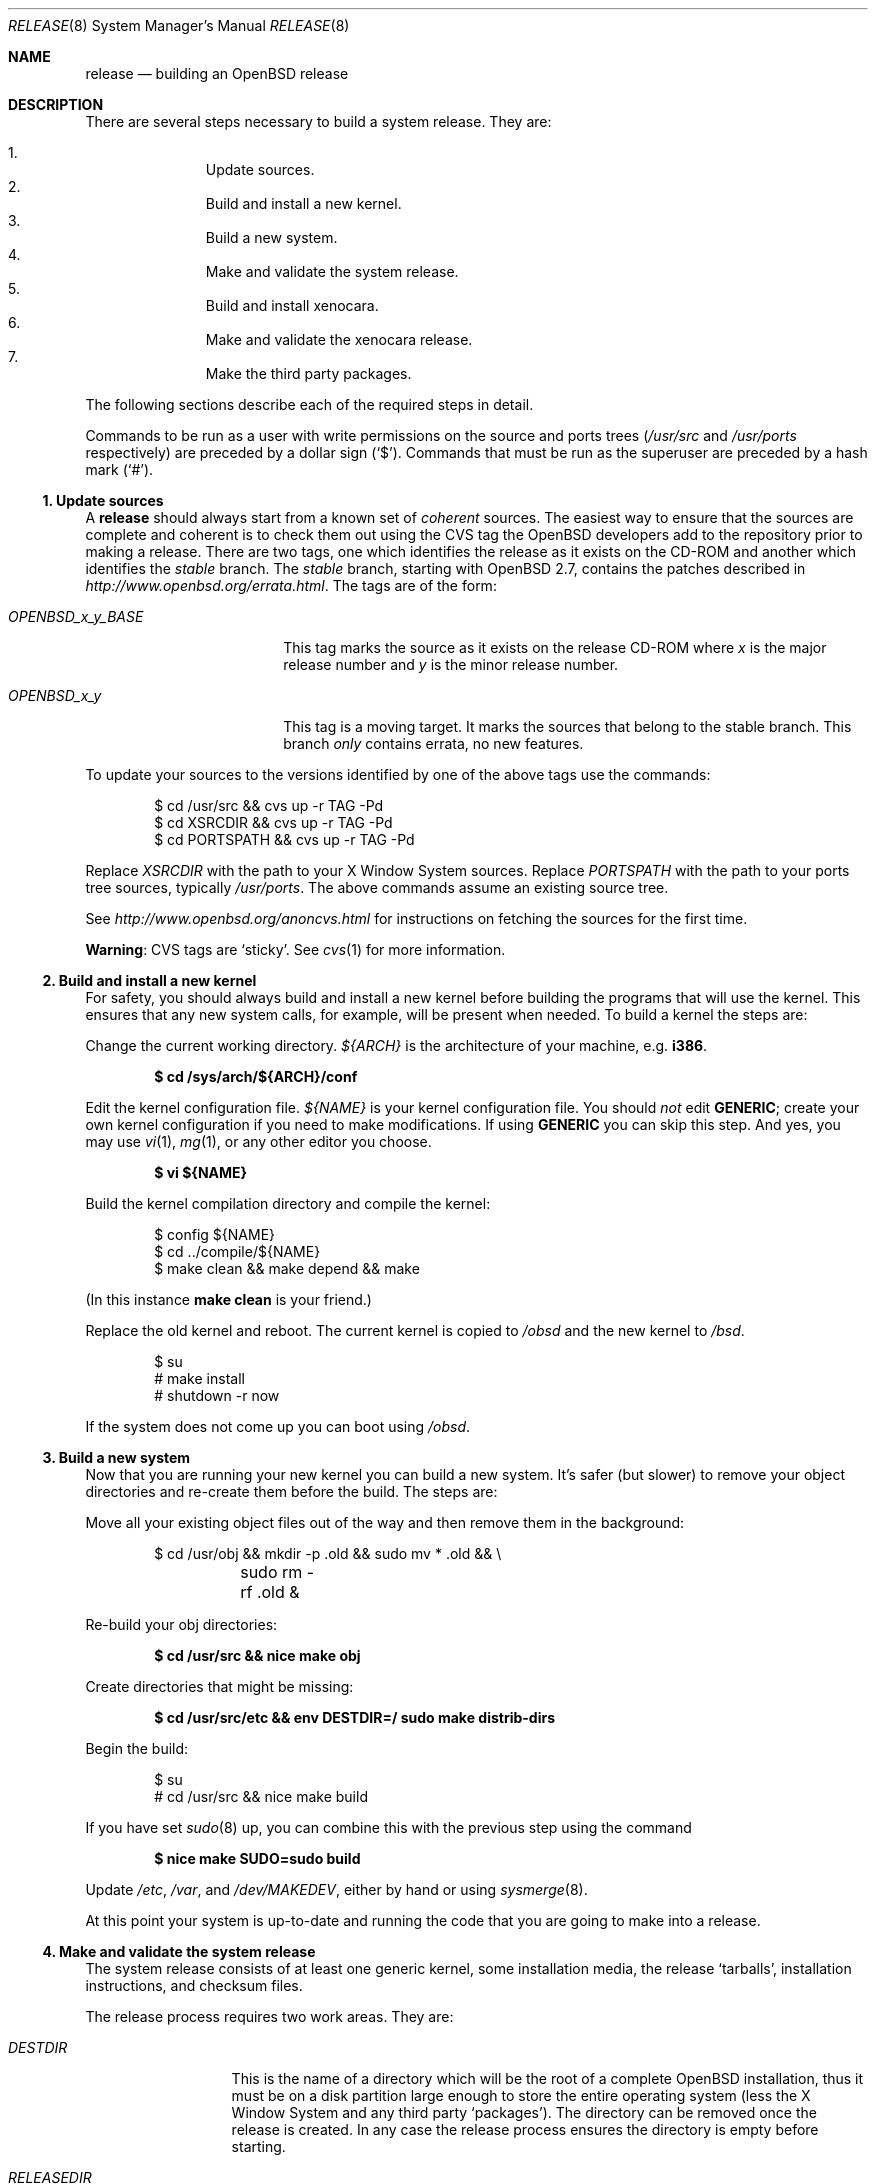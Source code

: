 .\"	$OpenBSD: release.8,v 1.59 2009/02/18 01:47:01 ian Exp $
.\"
.\"	Copyright (c) 2000 Marco S. Hyman
.\"
.\"	Permission to copy all or part of this material for any purpose is
.\"	granted provided that the above copyright notice and this paragraph
.\"	are duplicated in all copies.  THIS SOFTWARE IS PROVIDED ``AS IS''
.\"	AND WITHOUT ANY EXPRESS OR IMPLIED WARRANTIES, INCLUDING, WITHOUT
.\"	LIMITATION, THE IMPLIED WARRANTIES OF MERCHANTABILITY AND FITNESS
.\"	FOR A PARTICULAR PURPOSE.
.\"
.Dd $Mdocdate: October 16 2008 $
.Dt RELEASE 8
.Os
.Sh NAME
.Nm release
.Nd building an
.Ox
release
.Sh DESCRIPTION
There are several steps necessary to build a system release.
They are:
.Pp
.Bl -enum -compact -offset indent
.It
Update sources.
.It
Build and install a new kernel.
.It
Build a new system.
.It
Make and validate the system release.
.It
Build and install xenocara.
.It
Make and validate the xenocara release.
.It
Make the third party packages.
.El
.Pp
The following sections describe each of the required steps in detail.
.Pp
Commands to be run as a user with write permissions on the source and
ports trees
.Pf ( Ns Pa /usr/src
and
.Pa /usr/ports
respectively)
are preceded by a dollar sign
.Pq Sq $ .
Commands that must be run as the superuser are preceded by a hash mark
.Pq Sq # .
.Ss 1. Update sources
A
.Nm
should always start from a known set of
.Em coherent
sources.
The easiest way to ensure that the sources are complete and coherent
is to check them out using the
.Tn CVS
tag the
.Ox
developers add to the repository prior to making a release.
There are two tags, one which identifies the release as it exists on the
.Tn CD-ROM
and another which identifies the
.Em stable
branch.
The
.Em stable
branch, starting with
.Ox 2.7 ,
contains the patches described in
.Pa http://www.openbsd.org/errata.html .
The tags are of the form:
.Bl -tag -width OPENBSD_x_y_BASE
.It Va OPENBSD_x_y_BASE
This tag marks the source as it exists on the release
.Tn CD-ROM
where
.Ar x
is the major release number and
.Ar y
is the minor release number.
.It Va OPENBSD_x_y
This tag is a moving target.
It marks the sources that belong to the stable branch.
This branch
.Em only
contains errata, no new features.
.El
.Pp
To update your sources to the versions identified by one of the above
tags use the commands:
.Bd -literal -offset indent
$ cd /usr/src && cvs up -r TAG -Pd
$ cd XSRCDIR && cvs up -r TAG -Pd
$ cd PORTSPATH && cvs up -r TAG -Pd
.Ed
.Pp
Replace
.Va XSRCDIR
with the path to your X Window System sources.
Replace
.Va PORTSPATH
with the path to your ports tree sources, typically
.Pa /usr/ports .
The above commands assume an existing source tree.
.Pp
See
.Pa http://www.openbsd.org/anoncvs.html
for instructions on fetching the sources for the first time.
.Pp
.Sy Warning :
.Tn CVS
tags are
.Sq sticky .
See
.Xr cvs 1
for more information.
.Ss 2. Build and install a new kernel
For safety, you should always build and install a new kernel before
building the programs that will use the kernel.
This ensures that any new system calls, for example, will be present
when needed.
To build a kernel the steps are:
.Pp
Change the current working directory.
.Va ${ARCH}
is the architecture of your machine, e.g.\&
.Li i386 .
.Pp
.Dl $ cd /sys/arch/${ARCH}/conf
.Pp
Edit the kernel configuration file.
.Va ${NAME}
is your kernel configuration file.
You should
.Em not
edit
.Li GENERIC ;
create your own kernel configuration if you need to make modifications.
If using
.Li GENERIC
you can skip this step.
And yes, you may use
.Xr vi 1 ,
.Xr mg 1 ,
or any other editor you choose.
.Pp
.Dl $ vi ${NAME}
.Pp
Build the kernel compilation directory and compile the kernel:
.Bd -literal -offset indent
$ config ${NAME}
$ cd ../compile/${NAME}
$ make clean && make depend && make
.Ed
.Pp
(In this instance
.Li "make clean"
is your friend.)
.Pp
Replace the old kernel and reboot.
The current kernel is copied to
.Pa /obsd
and the new kernel to
.Pa /bsd .
.Bd -literal -offset indent
$ su
# make install
# shutdown -r now
.Ed
.Pp
If the system does not come up you can boot using
.Pa /obsd .
.Ss 3. Build a new system
Now that you are running your new kernel you can build a new system.
It's safer (but slower) to remove your object directories and re-create
them before the build.
The steps are:
.Pp
Move all your existing object files out of the way and then remove
them in the background:
.Bd -literal -offset indent
$ cd /usr/obj && mkdir -p .old && sudo mv * .old && \e
	sudo rm -rf .old &
.Ed
.Pp
Re-build your obj directories:
.Pp
.Dl $ cd /usr/src && nice make obj
.Pp
Create directories that might be missing:
.Pp
.Dl $ cd /usr/src/etc && env DESTDIR=/ sudo make distrib-dirs
.Pp
Begin the build:
.Bd -literal -offset indent
$ su
# cd /usr/src && nice make build
.Ed
.Pp
If you have set
.Xr sudo 8
up, you can combine this with the previous step using the command
.Pp
.Dl $ nice make SUDO=sudo build
.Pp
Update
.Pa /etc ,
.Pa /var ,
and
.Pa /dev/MAKEDEV ,
either by hand or using
.Xr sysmerge 8 .
.Pp
At this point your system is up-to-date and running the code that you
are going to make into a release.
.Ss 4. Make and validate the system release
The system release consists of at least one generic kernel,
some installation media, the release
.Sq tarballs ,
installation instructions, and checksum files.
.Pp
The release process requires two work areas.
They are:
.Bl -tag -width "RELEASEDIR "
.It Va DESTDIR
This is the name of a directory which will be the root of a complete
.Ox
installation, thus it must be on a disk partition large enough to store the
entire operating system (less the X Window System and any third party
.Sq packages ) .
The directory can be removed once the release is created.
In any case the release process ensures the directory is empty before starting.
.It Va RELEASEDIR
This is the name of a directory where the release output files are stored.
The following process will create the directory if necessary.
.It " "
.Sy Warning :
.Va DESTDIR
and
.Va RELEASEDIR
must not refer to any directory with
.Pa /mnt
in its path, as
.Pa /mnt
is used in the release generation process.
Additionally the first
.Xr svnd 4
device, svnd0,
is also used and must not be configured.
.El
.Pp
The release process is:
.Pp
Ensure
.Va ${DESTDIR}
exists as an empty directory and
.Va ${RELEASEDIR}
exists.
.Va ${RELEASEDIR}
need not be empty.
You must be root to create a release:
.Bd -literal -offset indent
$ su
# export DESTDIR=your-destdir; export RELEASEDIR=your-releasedir
# test -d ${DESTDIR} && mv ${DESTDIR} ${DESTDIR}- && \e
	rm -rf ${DESTDIR}- &
# mkdir -p ${DESTDIR} ${RELEASEDIR}
.Ed
.Pp
Check that the contents of
.Va ${DESTDIR}
pretty much match the contents of the release
.Sq tarballs :
.Bd -literal -offset indent
# cd /usr/src/etc && nice make release
# cd /usr/src/distrib/sets && sh checkflist
# unset RELEASEDIR DESTDIR
.Ed
.Pp
At this point you have most of an
.Ox
release.
The only thing missing is the X Window System
(which is covered in the next section).
.Ss 5. Build and install xenocara
.Va Xenocara
is based on the X.Org modular build system.
Xenocara sources are supposed to be in
.Va XSRCDIR
which defaults to
.Pa /usr/xenocara .
This variable should be set in
.Xr mk.conf 5
if a non-default value is used.
The
.Pa /usr/src
tree is also needed while building xenocara.
The following steps will build and install everything for the first time.
.Bd -literal -offset indent
$ su
# cd XSRCDIR
# make bootstrap
# make obj
# make build
.Ed
.Pp
The X Window System is created and installed in
.Pa /usr/X11R6 .
.Ss 6. Make and validate the xenocara release
.Va xenocara
uses
.Va DESTDIR
and
.Va RELEASEDIR
as described above.
While they may be set to the values used to build the rest of the
system, be aware that the existing contents of
.Va DESTDIR
will be removed as part of the xenocara build (this is necessary for
release checklist processing).
.Pp
The steps to build the release are (assuming you are still root, and still in
.Va XSRCDIR ) :
.Bd -literal -offset indent
# export DESTDIR=your-destdir; export RELEASEDIR=your-releasedir
# test -d ${DESTDIR} && mv ${DESTDIR} ${DESTDIR}- && \e
	rm -rf ${DESTDIR}- &
# mkdir -p ${DESTDIR} ${RELEASEDIR}
# nice make release
# unset RELEASEDIR DESTDIR
.Ed
.Pp
At this point you have both
.Ox
system and X Window System
.Sq tarballs
in your release directory.
.Ss 7. Make the third party packages
The
.Sq ports
subsystem of contributed applications is described in
.Xr ports 7 .
For ease of installation ports can be pre-compiled into
.Sq packages
which can then be installed on multiple machines using
.Xr pkg_add 1 .
Packages are created by selecting an application to build
(we'll call this one CATEGORY/PORT) and then running the following:
as root:
.Bd -literal -offset indent
$ cd /usr/ports/CATEGORY/PORT
$ su
# make package
.Ed
.Pp
That's all there is to it.
.Sh SEE ALSO
.Xr cvs 1 ,
.Xr pkg_add 1 ,
.Xr ports 7 ,
.Xr sudo 8 ,
.Xr sysmerge 8
.Sh HISTORY
This document first appeared in
.Ox 2.8 .
